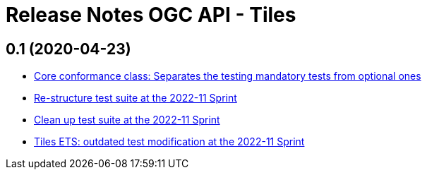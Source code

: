 = Release Notes OGC API - Tiles

== 0.1 (2020-04-23)

- https://github.com/opengeospatial/ets-ogcapi-tiles10/pull/18[Core conformance class: Separates the testing mandatory tests from optional ones]
- https://github.com/opengeospatial/ets-ogcapi-tiles10/issues/7[Re-structure test suite at the 2022-11 Sprint]
- https://github.com/opengeospatial/ets-ogcapi-tiles10/issues/6[Clean up test suite at the 2022-11 Sprint]
- https://github.com/opengeospatial/ets-ogcapi-tiles10/issues/2[Tiles ETS: outdated test modification at the 2022-11 Sprint]
